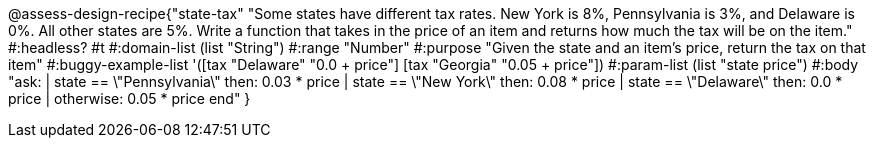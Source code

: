 @assess-design-recipe{"state-tax"
"Some states have different tax rates. New York is 8%, Pennsylvania is 3%, and Delaware is 0%. All other states are 5%. Write a function that takes in the price of an item and returns how much the tax will be on the item."
    #:headless? #t
	#:domain-list (list "String")
	#:range "Number"
	#:purpose "Given the state and an item's price, return the tax on that item"
	#:buggy-example-list
	'([tax "Delaware" "0.0 + price"]
	  [tax "Georgia" "0.05 + price"])
	#:param-list (list "state price")
	#:body
	"ask:
	  | state == \"Pennsylvania\" then: 0.03 * price
	  | state == \"New York\" then: 0.08 * price
	  | state == \"Delaware\" then: 0.0 * price
	  | otherwise: 0.05 * price
	end"
} 
